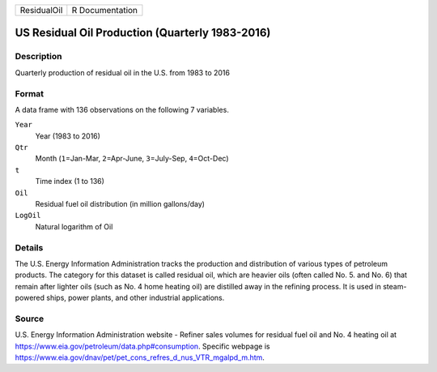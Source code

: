 +-------------+-----------------+
| ResidualOil | R Documentation |
+-------------+-----------------+

US Residual Oil Production (Quarterly 1983-2016)
------------------------------------------------

Description
~~~~~~~~~~~

Quarterly production of residual oil in the U.S. from 1983 to 2016

Format
~~~~~~

A data frame with 136 observations on the following 7 variables.

``Year``
   Year (1983 to 2016)

``Qtr``
   Month (``1``\ =Jan-Mar, ``2``\ =Apr-June, ``3``\ =July-Sep,
   ``4``\ =Oct-Dec)

``t``
   Time index (1 to 136)

``Oil``
   Residual fuel oil distribution (in million gallons/day)

``LogOil``
   Natural logarithm of Oil

Details
~~~~~~~

The U.S. Energy Information Administration tracks the production and
distribution of various types of petroleum products. The category for
this dataset is called residual oil, which are heavier oils (often
called No. 5. and No. 6) that remain after lighter oils (such as No. 4
home heating oil) are distilled away in the refining process. It is used
in steam-powered ships, power plants, and other industrial applications.

Source
~~~~~~

| U.S. Energy Information Administration website - Refiner sales volumes
  for residual fuel oil and No. 4 heating oil at
  https://www.eia.gov/petroleum/data.php#consumption. Specific webpage
  is
| https://www.eia.gov/dnav/pet/pet_cons_refres_d_nus_VTR_mgalpd_m.htm.
